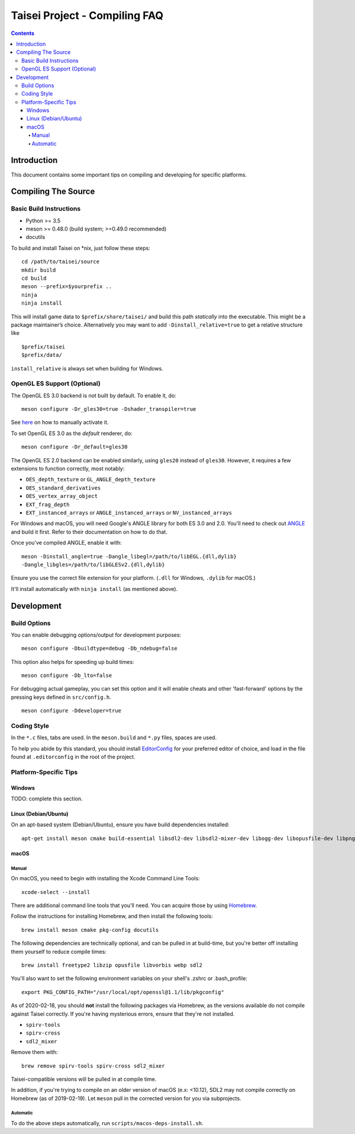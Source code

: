 Taisei Project - Compiling FAQ
==============================

.. contents::

Introduction
------------

This document contains some important tips on compiling and developing for
specific platforms.

Compiling The Source
--------------------

Basic Build Instructions
^^^^^^^^^^^^^^^^^^^^^^^^

-  Python >= 3.5
-  meson >= 0.48.0 (build system; >=0.49.0 recommended)
-  docutils


To build and install Taisei on \*nix, just follow these steps:

::

    cd /path/to/taisei/source
    mkdir build
    cd build
    meson --prefix=$yourprefix ..
    ninja
    ninja install

This will install game data to ``$prefix/share/taisei/`` and build this
path *statically* into the executable. This might be a package
maintainer’s choice. Alternatively you may want to add
``-Dinstall_relative=true`` to get a relative structure like

::

    $prefix/taisei
    $prefix/data/

``install_relative`` is always set when building for Windows.


OpenGL ES Support (Optional)
^^^^^^^^^^^^^^^^^^^^^^^^^^^^

The OpenGL ES 3.0 backend is not built by default. To enable it, do:

::

    meson configure -Dr_gles30=true -Dshader_transpiler=true

See `here <doc/ENVIRON.rst>`__ on how to manually activate it.

To set OpenGL ES 3.0 as the *default* renderer, do:

::

    meson configure -Dr_default=gles30

The OpenGL ES 2.0 backend can be enabled similarly, using ``gles20`` instead of
``gles30``. However, it requires a few extensions to function correctly, most
notably:

- ``OES_depth_texture`` or ``GL_ANGLE_depth_texture``
- ``OES_standard_derivatives``
- ``OES_vertex_array_object``
- ``EXT_frag_depth``
- ``EXT_instanced_arrays`` or ``ANGLE_instanced_arrays`` or
  ``NV_instanced_arrays``

For Windows and macOS, you will need Google's ANGLE library for both ES 3.0 and
2.0. You'll need to check out
`ANGLE <https://github.com/google/angle>`__ and build it first. Refer to their
documentation on how to do that.

Once you've compiled ANGLE, enable it with:

::

    meson -Dinstall_angle=true -Dangle_libegl=/path/to/libEGL.{dll,dylib}
    -Dangle_libgles=/path/to/libGLESv2.{dll,dylib}

Ensure you use the correct file extension for your platform. (``.dll`` for
Windows, ``.dylib`` for macOS.)

It'll install automatically with ``ninja install`` (as mentioned above).

Development
-----------

Build Options
^^^^^^^^^^^^^

You can enable debugging options/output for development purposes:

::

    meson configure -Dbuildtype=debug -Db_ndebug=false


This option also helps for speeding up build times:

::

    meson configure -Db_lto=false


For debugging actual gameplay, you can set this option and it will enable cheats
and other 'fast-forward' options by the pressing keys defined in
``src/config.h``.

::

    meson configure -Ddeveloper=true


Coding Style
^^^^^^^^^^^^

In the ``*.c`` files, tabs are used. In the ``meson.build`` and ``*.py`` files, spaces
are used.

To help you abide by this standard, you should install
`EditorConfig <https://github.com/editorconfig>`__ for your preferred editor of
choice, and load in the file found at ``.editorconfig`` in the root of the
project.


Platform-Specific Tips
^^^^^^^^^^^^^^^^^^^^^^

Windows
"""""""

TODO: complete this section.

Linux (Debian/Ubuntu)
"""""""""""""""""""""

On an apt-based system (Debian/Ubuntu), ensure you have build dependencies
installed:

::

    apt-get install meson cmake build-essential libsdl2-dev libsdl2-mixer-dev libogg-dev libopusfile-dev libpng-dev libzip-dev libx11-dev libwayland-dev


macOS
"""""

Manual
~~~~~

On macOS, you need to begin with installing the Xcode Command Line Tools:

::

    xcode-select --install

There are additional command line tools that you'll need. You can acquire those
by using `Homebrew <https://brew.sh/>`__.

Follow the instructions for installing Homebrew, and then install the following
tools:

::

    brew install meson cmake pkg-config docutils


The following dependencies are technically optional, and can be pulled in at
build-time, but you're better off installing them yourself to reduce compile
times:

::

    brew install freetype2 libzip opusfile libvorbis webp sdl2


You'll also want to set the following environment variables on your shell's
.zshrc or .bash_profile:

::

   export PKG_CONFIG_PATH="/usr/local/opt/openssl@1.1/lib/pkgconfig"


As of 2020-02-18, you should **not** install the following packages via
Homebrew, as the versions available do not compile against Taisei correctly.
If you're having mysterious errors, ensure that they're not installed.

* ``spirv-tools``
* ``spirv-cross``
* ``sdl2_mixer``

Remove them with:

::

    brew remove spirv-tools spirv-cross sdl2_mixer


Taisei-compatible versions will be pulled in at compile time.

In addition, if you're trying to compile on an older version of macOS
(e.x: <10.12), SDL2 may not compile correctly on Homebrew (as of 2019-02-19).
Let ``meson`` pull in the corrected version for you via subprojects.


Automatic
~~~~~~~~~

To do the above steps automatically, run ``scripts/macos-deps-install.sh``.

